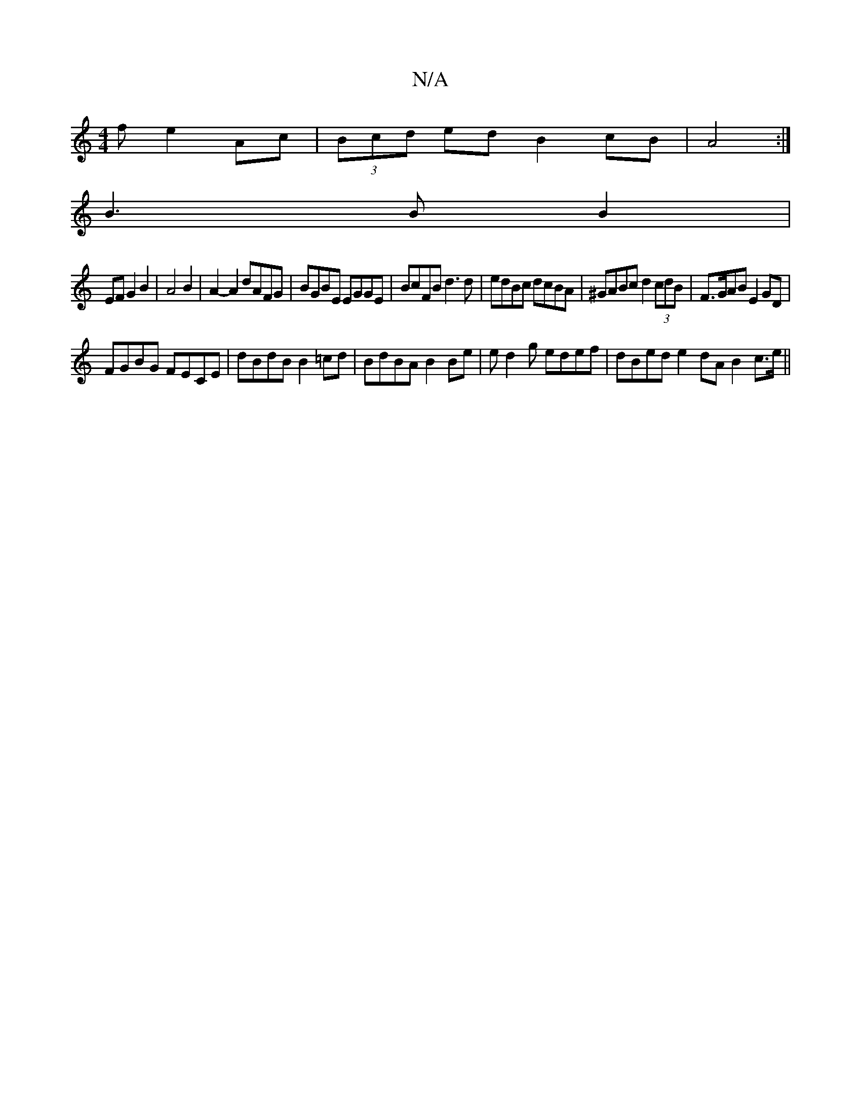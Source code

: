 X:1
T:N/A
M:4/4
R:N/A
K:Cmajor
f e2 Ac | (3Bcd ed B2cB|A4:|
B3BB2|
EFG2B2|A4B2|A2-A2 dAFG|BGBE EGGE|BcFB d3d|edBc dcBA|^GABc d2(3cdB|F>GAB E2GD|
FGBG FECE|dBdB B2=cd|BdBA B2Be|ed2g edef|dBed e2dAB2 c>e||

|: f3 d eage|eBeB cBAc|ddB